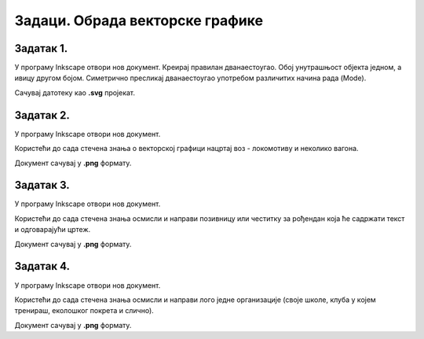 Задаци. Обрада векторске графике
=================================

Задатак 1.
~~~~~~~~~~

У програму Inkscape отвори нов документ. 
Креирај правилан дванаестоугао. Обој унутрашњост објекта једном, а ивицу другом бојом. 
Симетрично пресликај дванаестоугао употребом различитих начина рада (Mode). 

Сачувај датотеку као **.svg** пројекат.

Задатак 2.
~~~~~~~~~~

У програму Inkscape отвори нов документ. 

Користећи до сада стечена знања o векторској графици нацртај воз - локомотиву и неколико вагона.

.. image:: ../../_images/vozicZ8.png
    :width: 300px
    :align: center

Документ сачувај у **.png** формату.

Задатак 3.
~~~~~~~~~~

У програму Inkscape отвори нов документ. 

Користећи до сада стечена знања осмисли и направи позивницу или честитку за рођендан која ће садржати текст и одговарајући цртеж.

.. image:: ../../_images/cestitkaZ8.png
    :width: 300px
    :align: center

Документ сачувај у **.png** формату.

Задатак 4.
~~~~~~~~~~

У програму Inkscape отвори нов документ. 

Користећи до сада стечена знања осмисли и направи лого једне организације (своје школе, клуба у којем тренираш, еколошког покрета и слично).

Документ сачувај у **.png** формату.
